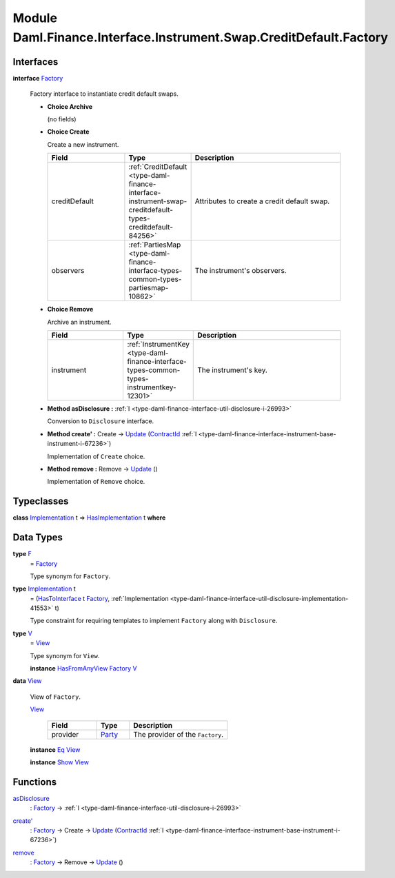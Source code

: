 .. Copyright (c) 2022 Digital Asset (Switzerland) GmbH and/or its affiliates. All rights reserved.
.. SPDX-License-Identifier: Apache-2.0

.. _module-daml-finance-interface-instrument-swap-creditdefault-factory-3156:

Module Daml.Finance.Interface.Instrument.Swap.CreditDefault.Factory
===================================================================

Interfaces
----------

.. _type-daml-finance-interface-instrument-swap-creditdefault-factory-factory-17381:

**interface** `Factory <type-daml-finance-interface-instrument-swap-creditdefault-factory-factory-17381_>`_

  Factory interface to instantiate credit default swaps\.

  + **Choice Archive**

    (no fields)

  + **Choice Create**

    Create a new instrument\.

    .. list-table::
       :widths: 15 10 30
       :header-rows: 1

       * - Field
         - Type
         - Description
       * - creditDefault
         - :ref:`CreditDefault <type-daml-finance-interface-instrument-swap-creditdefault-types-creditdefault-84256>`
         - Attributes to create a credit default swap\.
       * - observers
         - :ref:`PartiesMap <type-daml-finance-interface-types-common-types-partiesmap-10862>`
         - The instrument's observers\.

  + **Choice Remove**

    Archive an instrument\.

    .. list-table::
       :widths: 15 10 30
       :header-rows: 1

       * - Field
         - Type
         - Description
       * - instrument
         - :ref:`InstrumentKey <type-daml-finance-interface-types-common-types-instrumentkey-12301>`
         - The instrument's key\.

  + **Method asDisclosure \:** :ref:`I <type-daml-finance-interface-util-disclosure-i-26993>`

    Conversion to ``Disclosure`` interface\.

  + **Method create' \:** Create \-\> `Update <https://docs.daml.com/daml/stdlib/Prelude.html#type-da-internal-lf-update-68072>`_ (`ContractId <https://docs.daml.com/daml/stdlib/Prelude.html#type-da-internal-lf-contractid-95282>`_ :ref:`I <type-daml-finance-interface-instrument-base-instrument-i-67236>`)

    Implementation of ``Create`` choice\.

  + **Method remove \:** Remove \-\> `Update <https://docs.daml.com/daml/stdlib/Prelude.html#type-da-internal-lf-update-68072>`_ ()

    Implementation of ``Remove`` choice\.

Typeclasses
-----------

.. _class-daml-finance-interface-instrument-swap-creditdefault-factory-hasimplementation-67824:

**class** `Implementation <type-daml-finance-interface-instrument-swap-creditdefault-factory-implementation-17070_>`_ t \=\> `HasImplementation <class-daml-finance-interface-instrument-swap-creditdefault-factory-hasimplementation-67824_>`_ t **where**


Data Types
----------

.. _type-daml-finance-interface-instrument-swap-creditdefault-factory-f-47499:

**type** `F <type-daml-finance-interface-instrument-swap-creditdefault-factory-f-47499_>`_
  \= `Factory <type-daml-finance-interface-instrument-swap-creditdefault-factory-factory-17381_>`_

  Type synonym for ``Factory``\.

.. _type-daml-finance-interface-instrument-swap-creditdefault-factory-implementation-17070:

**type** `Implementation <type-daml-finance-interface-instrument-swap-creditdefault-factory-implementation-17070_>`_ t
  \= (`HasToInterface <https://docs.daml.com/daml/stdlib/Prelude.html#class-da-internal-interface-hastointerface-68104>`_ t `Factory <type-daml-finance-interface-instrument-swap-creditdefault-factory-factory-17381_>`_, :ref:`Implementation <type-daml-finance-interface-util-disclosure-implementation-41553>` t)

  Type constraint for requiring templates to implement ``Factory`` along with ``Disclosure``\.

.. _type-daml-finance-interface-instrument-swap-creditdefault-factory-v-77979:

**type** `V <type-daml-finance-interface-instrument-swap-creditdefault-factory-v-77979_>`_
  \= `View <type-daml-finance-interface-instrument-swap-creditdefault-factory-view-27745_>`_

  Type synonym for ``View``\.

  **instance** `HasFromAnyView <https://docs.daml.com/daml/stdlib/DA-Internal-Interface-AnyView.html#class-da-internal-interface-anyview-hasfromanyview-30108>`_ `Factory <type-daml-finance-interface-instrument-swap-creditdefault-factory-factory-17381_>`_ `V <type-daml-finance-interface-instrument-swap-creditdefault-factory-v-77979_>`_

.. _type-daml-finance-interface-instrument-swap-creditdefault-factory-view-27745:

**data** `View <type-daml-finance-interface-instrument-swap-creditdefault-factory-view-27745_>`_

  View of ``Factory``\.

  .. _constr-daml-finance-interface-instrument-swap-creditdefault-factory-view-478:

  `View <constr-daml-finance-interface-instrument-swap-creditdefault-factory-view-478_>`_

    .. list-table::
       :widths: 15 10 30
       :header-rows: 1

       * - Field
         - Type
         - Description
       * - provider
         - `Party <https://docs.daml.com/daml/stdlib/Prelude.html#type-da-internal-lf-party-57932>`_
         - The provider of the ``Factory``\.

  **instance** `Eq <https://docs.daml.com/daml/stdlib/Prelude.html#class-ghc-classes-eq-22713>`_ `View <type-daml-finance-interface-instrument-swap-creditdefault-factory-view-27745_>`_

  **instance** `Show <https://docs.daml.com/daml/stdlib/Prelude.html#class-ghc-show-show-65360>`_ `View <type-daml-finance-interface-instrument-swap-creditdefault-factory-view-27745_>`_

Functions
---------

.. _function-daml-finance-interface-instrument-swap-creditdefault-factory-asdisclosure-16725:

`asDisclosure <function-daml-finance-interface-instrument-swap-creditdefault-factory-asdisclosure-16725_>`_
  \: `Factory <type-daml-finance-interface-instrument-swap-creditdefault-factory-factory-17381_>`_ \-\> :ref:`I <type-daml-finance-interface-util-disclosure-i-26993>`

.. _function-daml-finance-interface-instrument-swap-creditdefault-factory-createtick-32852:

`create' <function-daml-finance-interface-instrument-swap-creditdefault-factory-createtick-32852_>`_
  \: `Factory <type-daml-finance-interface-instrument-swap-creditdefault-factory-factory-17381_>`_ \-\> Create \-\> `Update <https://docs.daml.com/daml/stdlib/Prelude.html#type-da-internal-lf-update-68072>`_ (`ContractId <https://docs.daml.com/daml/stdlib/Prelude.html#type-da-internal-lf-contractid-95282>`_ :ref:`I <type-daml-finance-interface-instrument-base-instrument-i-67236>`)

.. _function-daml-finance-interface-instrument-swap-creditdefault-factory-remove-97880:

`remove <function-daml-finance-interface-instrument-swap-creditdefault-factory-remove-97880_>`_
  \: `Factory <type-daml-finance-interface-instrument-swap-creditdefault-factory-factory-17381_>`_ \-\> Remove \-\> `Update <https://docs.daml.com/daml/stdlib/Prelude.html#type-da-internal-lf-update-68072>`_ ()
